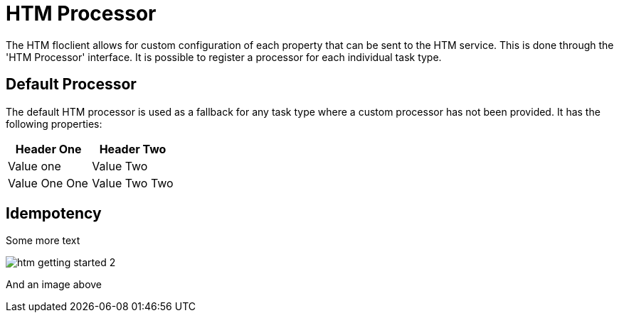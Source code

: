 = HTM Processor

The HTM floclient allows for custom configuration of each property that can be sent to the HTM service. This is done through the 'HTM Processor' interface.  It is possible to register a processor for each individual task type.

== Default Processor

The default HTM processor is used as a fallback for any task type where a custom processor has not been provided.  It has the following properties:


[cols="1,1"]
|===
|Header One | Header Two

|Value one
|Value Two

|Value One One
|Value Two Two
|===

== Idempotency

Some more text

image::htm-getting-started-2.png[]

And an image above